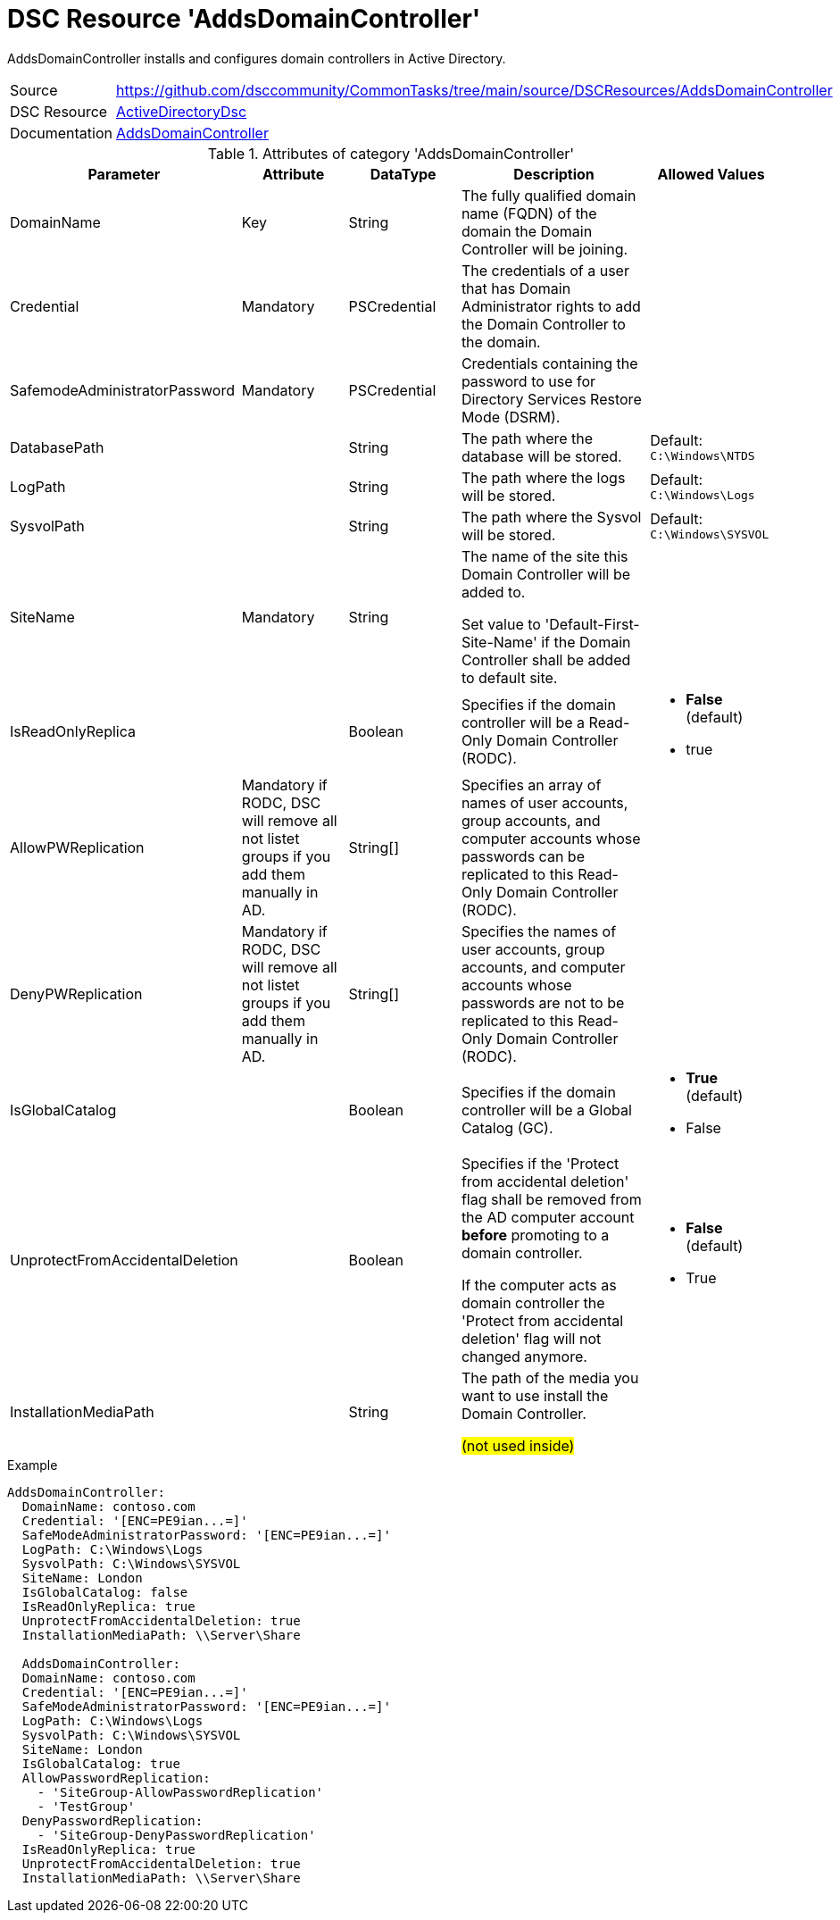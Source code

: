 // CommonTasks YAML Reference: AddsDomainController
// ================================================

:YmlCategory: AddsDomainController

:abstract:    {YmlCategory} installs and configures domain controllers in Active Directory.

[#dscyml_addsdomaincontroller, {YmlCategory}]
= DSC Resource '{YmlCategory}'

[[dscyml_addsdomaincontroller_abstract, {abstract}]]
{abstract}


[cols="1,3a" options="autowidth" caption=]
|===
| Source         | https://github.com/dsccommunity/CommonTasks/tree/main/source/DSCResources/AddsDomainController
| DSC Resource   | https://github.com/dsccommunity/ActiveDirectoryDsc[ActiveDirectoryDsc]
| Documentation  | https://github.com/dsccommunity/ActiveDirectoryDsc/wiki/ADDomainController[AddsDomainController]
|===


.Attributes of category '{YmlCategory}'
[cols="1,1,1,2a,1a" options="header"]
|===
| Parameter
| Attribute
| DataType
| Description
| Allowed Values

| DomainName
| Key
| String
| The fully qualified domain name (FQDN) of the domain the Domain Controller will be joining.
|

| Credential
| Mandatory
| PSCredential
| The credentials of a user that has Domain Administrator rights to add the Domain Controller to the domain.
|

| SafemodeAdministratorPassword
| Mandatory
| PSCredential
| Credentials containing the password to use for Directory Services Restore Mode (DSRM).
|

| DatabasePath
|
| String
| The path where the database will be stored.
| Default: `C:\Windows\NTDS`

| LogPath
|
| String
| The path where the logs will be stored.
| Default: `C:\Windows\Logs`

| SysvolPath
|
| String
| The path where the Sysvol will be stored.
| Default: `C:\Windows\SYSVOL`

| SiteName
| Mandatory
| String
| The name of the site this Domain Controller will be added to.

Set value to 'Default-First-Site-Name' if the Domain Controller shall be added to default site.
|

| IsReadOnlyReplica
|
| Boolean
| Specifies if the domain controller will be a Read-Only Domain Controller (RODC).
| - *False* (default)
  - true

| AllowPWReplication
| Mandatory if RODC, DSC will remove all not listet groups if you add them manually in AD.
| String[]
| Specifies an array of names of user accounts, group accounts, and computer accounts whose passwords can be replicated to this Read-Only Domain Controller (RODC).
|

| DenyPWReplication
| Mandatory if RODC, DSC will remove all not listet groups if you add them manually in AD.
| String[]
| Specifies the names of user accounts, group accounts, and computer accounts whose passwords are not to be replicated to this Read-Only Domain Controller (RODC).
|

| IsGlobalCatalog
|
| Boolean
| Specifies if the domain controller will be a Global Catalog (GC).
| - *True* (default)
  - False

| UnprotectFromAccidentalDeletion
|
| Boolean
| Specifies if the 'Protect from accidental deletion' flag shall be removed from the AD computer account *before* promoting to a domain controller.

If the computer acts as domain controller the 'Protect from accidental deletion' flag will not changed anymore.
| - *False* (default)
  - True

| InstallationMediaPath
|
| String
| The path of the media you want to use install the Domain Controller.

##(not used inside)##
|

|===


.Example
[source, yaml]
----
AddsDomainController:
  DomainName: contoso.com
  Credential: '[ENC=PE9ian...=]'
  SafeModeAdministratorPassword: '[ENC=PE9ian...=]'
  LogPath: C:\Windows\Logs
  SysvolPath: C:\Windows\SYSVOL
  SiteName: London
  IsGlobalCatalog: false
  IsReadOnlyReplica: true
  UnprotectFromAccidentalDeletion: true
  InstallationMediaPath: \\Server\Share

  AddsDomainController:
  DomainName: contoso.com
  Credential: '[ENC=PE9ian...=]'
  SafeModeAdministratorPassword: '[ENC=PE9ian...=]'
  LogPath: C:\Windows\Logs
  SysvolPath: C:\Windows\SYSVOL
  SiteName: London
  IsGlobalCatalog: true
  AllowPasswordReplication:
    - 'SiteGroup-AllowPasswordReplication'
    - 'TestGroup'
  DenyPasswordReplication:
    - 'SiteGroup-DenyPasswordReplication'
  IsReadOnlyReplica: true
  UnprotectFromAccidentalDeletion: true
  InstallationMediaPath: \\Server\Share
----
